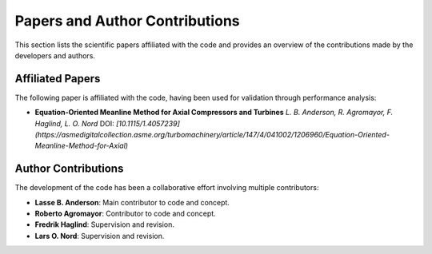 .. _publications:

Papers and Author Contributions
==========================================

This section lists the scientific papers affiliated with the code and provides an overview of the contributions made by the developers and authors.

Affiliated Papers
-----------------

The following paper is affiliated with the code, having been used for validation through performance analysis:

- **Equation-Oriented Meanline Method for Axial Compressors and Turbines**  
  *L. B. Anderson, R. Agromayor, F. Haglind, L. O. Nord*  
  DOI: `[10.1115/1.4057239](https://asmedigitalcollection.asme.org/turbomachinery/article/147/4/041002/1206960/Equation-Oriented-Meanline-Method-for-Axial)`
Author Contributions
---------------------

The development of the code has been a collaborative effort involving multiple contributors:

- **Lasse B. Anderson**: Main contributor to code and concept.
- **Roberto Agromayor**: Contributor to code and concept.
- **Fredrik Haglind**: Supervision and revision.
- **Lars O. Nord**: Supervision and revision.
